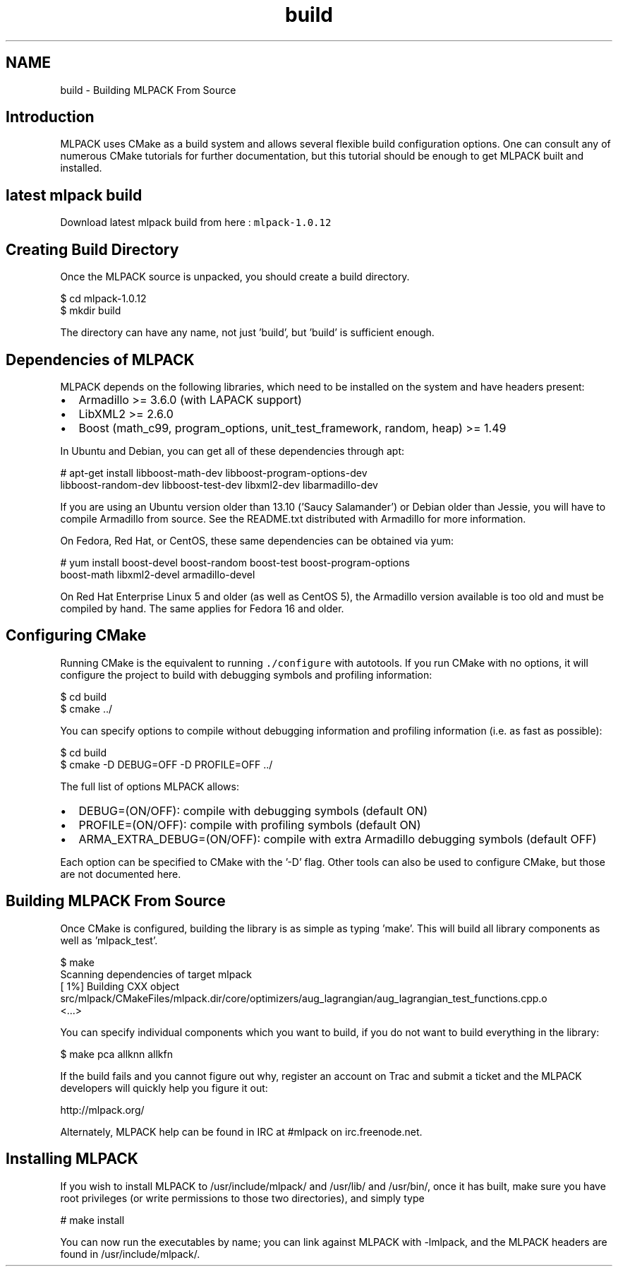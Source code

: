 .TH "build" 3 "Sat Mar 14 2015" "Version 1.0.12" "mlpack" \" -*- nroff -*-
.ad l
.nh
.SH NAME
build \- Building MLPACK From Source 

.SH "Introduction"
.PP
MLPACK uses CMake as a build system and allows several flexible build configuration options\&. One can consult any of numerous CMake tutorials for further documentation, but this tutorial should be enough to get MLPACK built and installed\&.
.SH "latest mlpack build"
.PP
Download latest mlpack build from here : \fCmlpack-1\&.0\&.12\fP
.SH "Creating Build Directory"
.PP
Once the MLPACK source is unpacked, you should create a build directory\&.
.PP
.PP
.nf
$ cd mlpack-1\&.0\&.12
$ mkdir build
.fi
.PP
.PP
The directory can have any name, not just 'build', but 'build' is sufficient enough\&.
.SH "Dependencies of MLPACK"
.PP
MLPACK depends on the following libraries, which need to be installed on the system and have headers present:
.PP
.IP "\(bu" 2
Armadillo >= 3\&.6\&.0 (with LAPACK support)
.IP "\(bu" 2
LibXML2 >= 2\&.6\&.0
.IP "\(bu" 2
Boost (math_c99, program_options, unit_test_framework, random, heap) >= 1\&.49
.PP
.PP
In Ubuntu and Debian, you can get all of these dependencies through apt:
.PP
.PP
.nf
# apt-get install libboost-math-dev libboost-program-options-dev
  libboost-random-dev libboost-test-dev libxml2-dev libarmadillo-dev
.fi
.PP
.PP
If you are using an Ubuntu version older than 13\&.10 ('Saucy Salamander') or Debian older than Jessie, you will have to compile Armadillo from source\&. See the README\&.txt distributed with Armadillo for more information\&.
.PP
On Fedora, Red Hat, or CentOS, these same dependencies can be obtained via yum:
.PP
.PP
.nf
# yum install boost-devel boost-random boost-test boost-program-options
  boost-math libxml2-devel armadillo-devel
.fi
.PP
.PP
On Red Hat Enterprise Linux 5 and older (as well as CentOS 5), the Armadillo version available is too old and must be compiled by hand\&. The same applies for Fedora 16 and older\&.
.SH "Configuring CMake"
.PP
Running CMake is the equivalent to running \fC\&./configure\fP with autotools\&. If you run CMake with no options, it will configure the project to build with debugging symbols and profiling information:
.PP
.PP
.nf
$ cd build
$ cmake \&.\&./
.fi
.PP
.PP
You can specify options to compile without debugging information and profiling information (i\&.e\&. as fast as possible):
.PP
.PP
.nf
$ cd build
$ cmake -D DEBUG=OFF -D PROFILE=OFF \&.\&./
.fi
.PP
.PP
The full list of options MLPACK allows:
.PP
.IP "\(bu" 2
DEBUG=(ON/OFF): compile with debugging symbols (default ON)
.IP "\(bu" 2
PROFILE=(ON/OFF): compile with profiling symbols (default ON)
.IP "\(bu" 2
ARMA_EXTRA_DEBUG=(ON/OFF): compile with extra Armadillo debugging symbols (default OFF)
.PP
.PP
Each option can be specified to CMake with the '-D' flag\&. Other tools can also be used to configure CMake, but those are not documented here\&.
.SH "Building MLPACK From Source"
.PP
Once CMake is configured, building the library is as simple as typing 'make'\&. This will build all library components as well as 'mlpack_test'\&.
.PP
.PP
.nf
$ make
Scanning dependencies of target mlpack
[  1%] Building CXX object
src/mlpack/CMakeFiles/mlpack\&.dir/core/optimizers/aug_lagrangian/aug_lagrangian_test_functions\&.cpp\&.o
<\&.\&.\&.>
.fi
.PP
.PP
You can specify individual components which you want to build, if you do not want to build everything in the library:
.PP
.PP
.nf
$ make pca allknn allkfn
.fi
.PP
.PP
If the build fails and you cannot figure out why, register an account on Trac and submit a ticket and the MLPACK developers will quickly help you figure it out:
.PP
http://mlpack.org/
.PP
Alternately, MLPACK help can be found in IRC at #mlpack on irc\&.freenode\&.net\&.
.SH "Installing MLPACK"
.PP
If you wish to install MLPACK to /usr/include/mlpack/ and /usr/lib/ and /usr/bin/, once it has built, make sure you have root privileges (or write permissions to those two directories), and simply type
.PP
.PP
.nf
# make install
.fi
.PP
.PP
You can now run the executables by name; you can link against MLPACK with -lmlpack, and the MLPACK headers are found in /usr/include/mlpack/\&. 
